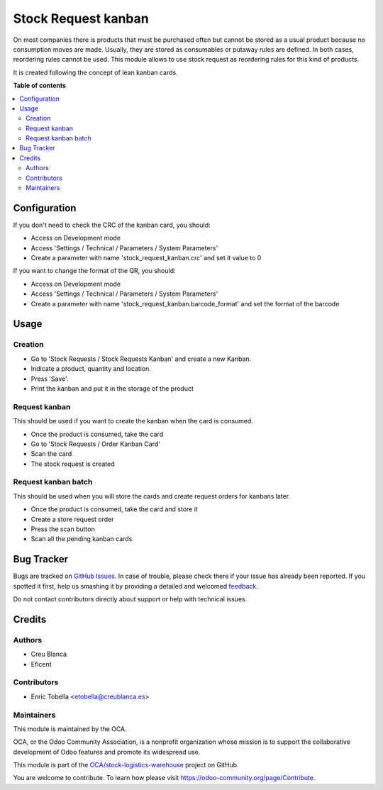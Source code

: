 ====================
Stock Request kanban
====================

.. !!!!!!!!!!!!!!!!!!!!!!!!!!!!!!!!!!!!!!!!!!!!!!!!!!!!
   !! This file is generated by oca-gen-addon-readme !!
   !! changes will be overwritten.                   !!
   !!!!!!!!!!!!!!!!!!!!!!!!!!!!!!!!!!!!!!!!!!!!!!!!!!!!

.. |badge1| image:: https://img.shields.io/badge/maturity-Beta-yellow.png
    :target: https://odoo-community.org/page/development-status
    :alt: Beta
.. |badge2| image:: https://img.shields.io/badge/licence-AGPL--3-blue.png
    :target: http://www.gnu.org/licenses/agpl-3.0-standalone.html
    :alt: License: AGPL-3
.. |badge3| image:: https://img.shields.io/badge/github-OCA%2Fstock--logistics--warehouse-lightgray.png?logo=github
    :target: https://github.com/OCA/stock-logistics-warehouse/tree/11.0/stock_request_kanban
    :alt: OCA/stock-logistics-warehouse
.. |badge4| image:: https://img.shields.io/badge/weblate-Translate%20me-F47D42.png
    :target: https://translation.odoo-community.org/projects/stock-logistics-warehouse-11-0/stock-logistics-warehouse-11-0-stock_request_kanban
    :alt: Translate me on Weblate
.. |badge5| image:: https://img.shields.io/badge/runbot-Try%20me-875A7B.png
    :target: https://runbot.odoo-community.org/runbot/153/11.0
    :alt: Try me on Runbot

|badge1| |badge2| |badge3| |badge4| |badge5| 

On most companies there is products that must be purchased often but cannot be
stored as a usual product because no consumption moves are made.
Usually, they are stored as consumables or putaway rules are defined.
In both cases, reordering rules cannot be used.
This module allows to use stock request as reordering rules for this kind of
products.

It is created following the concept of lean kanban cards.

**Table of contents**

.. contents::
   :local:

Configuration
=============

If you don't need to check the CRC of the kanban card, you should:

* Access on Development mode
* Access 'Settings / Technical / Parameters / System Parameters'
* Create a parameter with name 'stock_request_kanban.crc' and set it value to 0

If you want to change the format of the QR, you should:

* Access on Development mode
* Access 'Settings / Technical / Parameters / System Parameters'
* Create a parameter with name 'stock_request_kanban.barcode_format' and set
  the format of the barcode

Usage
=====

Creation
~~~~~~~~

* Go to 'Stock Requests / Stock Requests Kanban' and create a new Kanban.
* Indicate a product, quantity and location.
* Press 'Save'.
* Print the kanban and put it in the storage of the product

Request kanban
~~~~~~~~~~~~~~

This should be used if you want to create the kanban when the card is consumed.

* Once the product is consumed, take the card
* Go to 'Stock Requests / Order Kanban Card'
* Scan the card
* The stock request is created

Request kanban batch
~~~~~~~~~~~~~~~~~~~~

This should be used when you will store the cards and create request orders
for kanbans later.

* Once the product is consumed, take the card and store it
* Create a store request order
* Press the scan button
* Scan all the pending kanban cards

Bug Tracker
===========

Bugs are tracked on `GitHub Issues <https://github.com/OCA/stock-logistics-warehouse/issues>`_.
In case of trouble, please check there if your issue has already been reported.
If you spotted it first, help us smashing it by providing a detailed and welcomed
`feedback <https://github.com/OCA/stock-logistics-warehouse/issues/new?body=module:%20stock_request_kanban%0Aversion:%2011.0%0A%0A**Steps%20to%20reproduce**%0A-%20...%0A%0A**Current%20behavior**%0A%0A**Expected%20behavior**>`_.

Do not contact contributors directly about support or help with technical issues.

Credits
=======

Authors
~~~~~~~

* Creu Blanca
* Eficent

Contributors
~~~~~~~~~~~~

* Enric Tobella <etobella@creublanca.es>

Maintainers
~~~~~~~~~~~

This module is maintained by the OCA.

.. image:: https://odoo-community.org/logo.png
   :alt: Odoo Community Association
   :target: https://odoo-community.org

OCA, or the Odoo Community Association, is a nonprofit organization whose
mission is to support the collaborative development of Odoo features and
promote its widespread use.

This module is part of the `OCA/stock-logistics-warehouse <https://github.com/OCA/stock-logistics-warehouse/tree/11.0/stock_request_kanban>`_ project on GitHub.

You are welcome to contribute. To learn how please visit https://odoo-community.org/page/Contribute.